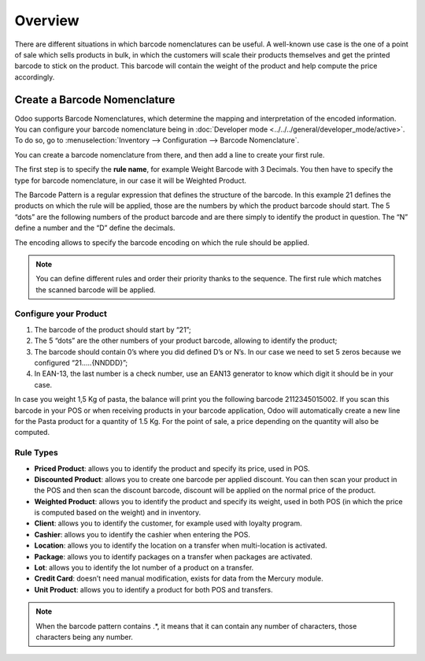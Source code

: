 ========
Overview
========

There are different situations in which barcode nomenclatures can be
useful. A well-known use case is the one of a point of sale which sells
products in bulk, in which the customers will scale their products
themselves and get the printed barcode to stick on the product. This
barcode will contain the weight of the product and help compute the
price accordingly.

Create a Barcode Nomenclature
=============================

Odoo supports Barcode Nomenclatures, which determine the mapping and
interpretation of the encoded information. You can configure your barcode nomenclature being in
:doc:`Developer mode <../../../general/developer_mode/active>`.
To do so, go to :menuselection:`Inventory --> Configuration --> Barcode Nomenclature`.

You can create a barcode nomenclature from there, and then add a line to
create your first rule.

.. image:: media/barcode_nomenclature_01.png
    :align: center

The first step is to specify the **rule name**, for example Weight
Barcode with 3 Decimals. You then have to specify the type for barcode
nomenclature, in our case it will be Weighted Product.

.. image:: media/barcode_nomenclature_02.png
    :align: center

The Barcode Pattern is a regular expression that defines the structure
of the barcode. In this example 21 defines the products on which the
rule will be applied, those are the numbers by which the product barcode
should start. The 5 “dots” are the following numbers of the product
barcode and are there simply to identify the product in question. The
“N” define a number and the “D” define the decimals.

The encoding allows to specify the barcode encoding on which the rule
should be applied.

.. note::
        You can define different rules and order their priority thanks to the
        sequence. The first rule which matches the scanned barcode will be
        applied.

Configure your Product
----------------------

1. The barcode of the product should start by “21”;
2. The 5 “dots” are the other numbers of your product barcode, allowing to identify the product;
3. The barcode should contain 0’s where you did defined D’s or N’s. In our case we need to set 5 zeros because we configured “21…..{NNDDD}”;
4. In EAN-13, the last number is a check number, use an EAN13 generator to know which digit it should be in your case.

.. image:: media/barcode_nomenclature_03.png
    :align: center

In case you weight 1,5 Kg of pasta, the balance will print you the
following barcode 2112345015002. If you scan this barcode in your POS or
when receiving products in your barcode application, Odoo will
automatically create a new line for the Pasta product for a quantity of
1.5 Kg. For the point of sale, a price depending on the quantity will
also be computed.

.. image:: media/barcode_nomenclature_04.png
    :align: center

Rule Types
----------

- **Priced Product**: allows you to identify the product and specify its price, used in POS.
- **Discounted Product**: allows you to create one barcode per applied discount. You can then scan your product in the POS and then scan the discount barcode, discount will be applied on the normal price of the product.
- **Weighted Product**: allows you to identify the product and specify its weight, used in both POS (in which the price is computed based on the weight) and in inventory.
- **Client**: allows you to identify the customer, for example used with loyalty program.
- **Cashier**: allows you to identify the cashier when entering the POS.
- **Location**: allows you to identify the location on a transfer when multi-location is activated.
- **Package**: allows you to identify packages on a transfer when packages are activated.
- **Lot**: allows you to identify the lot number of a product on a transfer.
- **Credit Card**: doesn’t need manual modification, exists for data from the Mercury module.
- **Unit Product**: allows you to identify a product for both POS and transfers.

.. note::
        When the barcode pattern contains .*, it means that it can contain any
        number of characters, those characters being any number.